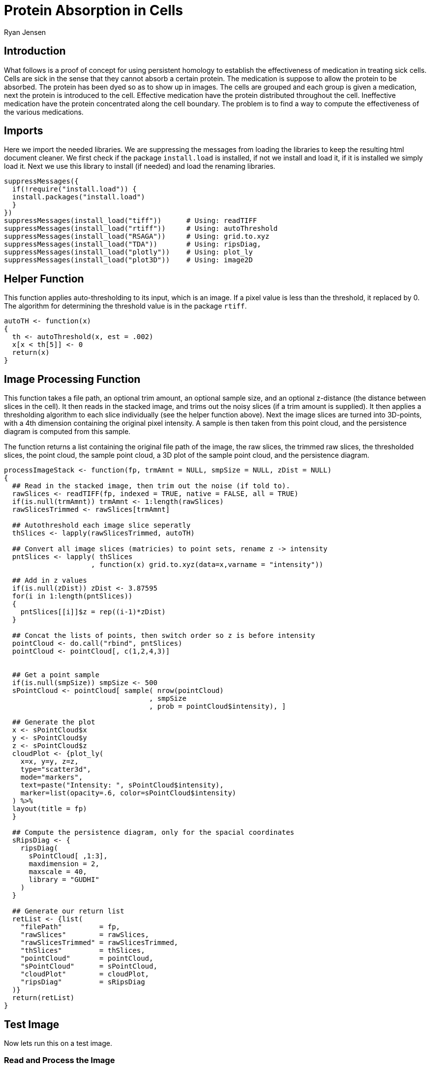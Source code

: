 = Protein Absorption in Cells
Ryan Jensen

== Introduction

What follows is a proof of concept for using persistent homology to establish the effectiveness of medication in treating sick cells. Cells are sick in the sense that they cannot absorb a certain protein. The medication is suppose to allow the protein to be absorbed. The protein has been dyed so as to show up in images. The cells are grouped and each group is given a medication, next the protein is introduced to the cell. Effective medication have the protein distributed throughout the cell. Ineffective medication have the protein concentrated along the cell boundary. The problem is to find a way to compute the effectiveness of the various medications.

== Imports

Here we import the needed libraries. We are suppressing the messages from loading the libraries to keep the resulting html document cleaner. We first check if the package `install.load` is installed, if not we install and load it, if it is installed we simply load it. Next we use this library to install (if needed) and load the renaming libraries.

[source,R,code]
----
suppressMessages({
  if(!require("install.load")) {
  install.packages("install.load")
  }
})
suppressMessages(install_load("tiff"))      # Using: readTIFF
suppressMessages(install_load("rtiff"))     # Using: autoThreshold
suppressMessages(install_load("RSAGA"))     # Using: grid.to.xyz
suppressMessages(install_load("TDA"))       # Using: ripsDiag, 
suppressMessages(install_load("plotly"))    # Using: plot_ly
suppressMessages(install_load("plot3D"))    # Using: image2D
----

== Helper Function

This function applies auto-thresholding to its input, which is an image. If a pixel value is less than the threshold, it replaced by 0. The algorithm for determining the threshold value is in the package `rtiff`.

[source,R,code]
----
autoTH <- function(x) 
{
  th <- autoThreshold(x, est = .002)
  x[x < th[5]] <- 0
  return(x)
}
----

== Image Processing Function

This function takes a file path, an optional trim amount, an optional sample size, and an optional z-distance (the distance between slices in the cell). It then reads in the stacked image, and trims out the noisy slices (if a trim amount is supplied). It then applies a thresholding algorithm to each slice individually (see the helper function above). Next the image slices are turned into 3D-points, with a 4th dimension containing the original pixel intensity. A sample is then taken from this point cloud, and the persistence diagram is computed from this sample.

The function returns a list containing the original file path of the image, the raw slices, the trimmed raw slices, the thresholded slices, the point cloud, the sample point cloud, a 3D plot of the sample point cloud, and the persistence diagram.

[source,R,code]
----
processImageStack <- function(fp, trmAmnt = NULL, smpSize = NULL, zDist = NULL)
{
  ## Read in the stacked image, then trim out the noise (if told to).
  rawSlices <- readTIFF(fp, indexed = TRUE, native = FALSE, all = TRUE)
  if(is.null(trmAmnt)) trmAmnt <- 1:length(rawSlices)
  rawSlicesTrimmed <- rawSlices[trmAmnt]

  ## Autothreshold each image slice seperatly
  thSlices <- lapply(rawSlicesTrimmed, autoTH)

  ## Convert all image slices (matricies) to point sets, rename z -> intensity
  pntSlices <- lapply( thSlices
                     , function(x) grid.to.xyz(data=x,varname = "intensity"))

  ## Add in z values
  if(is.null(zDist)) zDist <- 3.87595 
  for(i in 1:length(pntSlices))
  {
    pntSlices[[i]]$z = rep((i-1)*zDist)
  }

  ## Concat the lists of points, then switch order so z is before intensity
  pointCloud <- do.call("rbind", pntSlices)
  pointCloud <- pointCloud[, c(1,2,4,3)]


  ## Get a point sample
  if(is.null(smpSize)) smpSize <- 500
  sPointCloud <- pointCloud[ sample( nrow(pointCloud)
                                   , smpSize
                                   , prob = pointCloud$intensity), ]

  ## Generate the plot
  x <- sPointCloud$x
  y <- sPointCloud$y
  z <- sPointCloud$z
  cloudPlot <- {plot_ly(
    x=x, y=y, z=z, 
    type="scatter3d", 
    mode="markers", 
    text=paste("Intensity: ", sPointCloud$intensity),
    marker=list(opacity=.6, color=sPointCloud$intensity)
  ) %>%
  layout(title = fp)
  }

  ## Compute the persistence diagram, only for the spacial coordinates
  sRipsDiag <- {
    ripsDiag(
      sPointCloud[ ,1:3],
      maxdimension = 2,
      maxscale = 40, 
      library = "GUDHI"
    )
  }

  ## Generate our return list
  retList <- {list(
    "filePath"         = fp,
    "rawSlices"        = rawSlices, 
    "rawSlicesTrimmed" = rawSlicesTrimmed,
    "thSlices"         = thSlices,
    "pointCloud"       = pointCloud,
    "sPointCloud"      = sPointCloud,
    "cloudPlot"        = cloudPlot,
    "ripsDiag"         = sRipsDiag
  )}
  return(retList)
}
----

== Test Image

Now lets run this on a test image.

=== Read and Process the Image

[source,R,code]
----
testFP  <- "test.tif"
testT   <- 14:36
testR   <- processImageStack(fp = testFP, trmAmnt = testT, smpSize = 600)
----

=== Results

==== Raw Image Slices

This is a heat map of each slice of the cell in its original state, no filtering, thresholding, or trimming has been applied at this point.

[source,R,code]
----
image2D(testR$rawSlices,asp = 1, axes=FALSE, colkey = FALSE, xlab="", ylab="")
----

==== Raw Trimmed Image Slices

Since the first few and last few slices appear to be nothing but noise, they have been trimmed out, and the results are shown below. The results from computing the homology are much better when this is done. At this point the trimming has been done manually based on each image, but it would be nice to have an automated way to do it.

[source,R,code]
----
image2D(testR$rawSlicesTrimmed,asp = 1, axes=FALSE, colkey = FALSE, xlab="", ylab="")
----

==== Thresholded Image Slices

Next we show the results after an automatic thresholding function has been applied to each slice individually. This function comes from an R-package.

[source,R,code]
----
image2D(testR$thSlices,asp = 1, axes=FALSE, colkey = FALSE, xlab="", ylab="")
----

==== 3D Point Cloud

Below is an interact 3D point cloud of a random sample taken from the full point cloud generated from the stacked image. The sample is random, but points with higher intensity have a higher probability of being chosen. Hence if there is a high intensity region in the cell, there is a high probability that the sample will include points from this area.

[source,R,code]
----
testR$cloudPlot
----

link:test-3d-point-cloud.html[file:test-3d-point-cloud.html]

==== The Persistence Diagram

Here is the persistence diagram for the test image. The black dots are the connected components, the red are the 1-holes, and the blue are the 2-holes. For a cell with high intensity around the boundary, one would expect a blue point far away from the diagonal. For a cell with intensity dispersed throughout, one would expect any blue points to be near the diagonal.

[source,R,code]
----
par(mfrow=c(1,1))
plot(testR$ripsDiag[["diagram"]])
----

== High Intensity on the Cell Boundary

Here will will look at a cell with high intensity around the cell boundary. For this example, one would expect the persistence diagram to have one blue point far away from the diagonal.

=== Read and Process the Image

[source,R,code]
----
strongFP <- "Boundary-Strong.tif"
strongT  <- 15:38
strongR  <- processImageStack(fp = strongFP, trmAmnt = strongT)
----

=== Raw Image Slices

[source,R,code]
----
image2D(strongR$rawSlices,asp = 1, axes=FALSE, colkey = FALSE, xlab="", ylab="")
----

=== 3D Point Cloud

[source,R,code]
----
strongR$cloudPlot
----

link:high-intensity-boundary.html[file:high-intensity-boundary.html]

=== The Persistence Diagram

[source,R,code]
----
par(mfrow=c(1,1))
plot(strongR$ripsDiag[["diagram"]])
----

== Medium Intensity on the Cell Boundary

Here will will look at a cell with medium intensity around the cell boundary. For this example, one would expect the persistence diagram to have one blue point a moderate distance away from the diagonal.

[source,R,code]
----
mediumFP <- "Boundary-Medium.tif"
mediumT  <- 7:29
mediumR  <- processImageStack(fp = mediumFP, trmAmnt = mediumT)
----

[source,R,code]
----
image2D(mediumR$rawSlices,asp = 1, axes=FALSE, colkey = FALSE, xlab="", ylab="")
----

[source,R,code]
----
mediumR$cloudPlot
----

link:medium-intensity-boundary.html[file:medium-intensity-boundary.html]

[source,R,code]
----
par(mfrow=c(1,1))
plot(mediumR$ripsDiag[["diagram"]])
----

== Low Intensity on the Cell Boundary

Here will will look at a cell with low intensity around the cell boundary. For this example, one would expect the persistence diagram to have no blue points except near the diagonal.

[source,R,code]
----
weakFP <- "Boundary-Weak.tif"
weakT  <- 13:29
weakR  <- processImageStack(fp = weakFP, trmAmnt = weakT)
----

[source,R,code]
----
image2D(weakR$rawSlices,asp = 1, axes=FALSE, colkey = FALSE, xlab="", ylab="")
----

[source,R,code]
----
weakR$cloudPlot
----

link:weak-intensity-boundary.html[file:weak-intensity-boundary.html]

[source,R,code]
----
par(mfrow=c(1,1))
plot(weakR$ripsDiag[["diagram"]])
----

== Results Comparison

[source,R,code]
----
par(mfrow=c(3,1))
plot(weakR$ripsDiag[["diagram"]], main="Weak Intensity Boundary")
plot(mediumR$ripsDiag[["diagram"]], main="Medium Intensity Boundary")
plot(strongR$ripsDiag[["diagram"]], main="Strong Intensity Boundary")
----

image:comparison.png[comparison]

The weak intensity boundary is indicative of the medication working effectively. The blue dots all begin close to the diagonal in the persistence diagram indicates that the protein distribution has no voids and is evenly distributed in the cell.

The strong intensity boundary is indicative of the medication not working effectively. The blue dot far from the diagonal in the persistence diagrams indicates that the protein is distributed along the cell boundary, meaning little protein made it into the cell.
